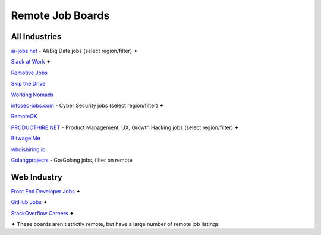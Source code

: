 Remote Job Boards
=================
All Industries
-----------------

`ai-jobs.net <https://ai-jobs.net/>`_ - AI/Big Data jobs (select region/filter) ✦

`Slack at Work <http://slackatwork.com/>`_ ✦

`Remotive Jobs <http://jobs.remotive.io/>`_

`Skip the Drive <http://www.skipthedrive.com/>`_

`Working Nomads <http://www.workingnomads.co/jobs>`_

`infosec-jobs.com <https://infosec-jobs.com/>`_ - Cyber Security jobs (select region/filter) ✦

`RemoteOK <https://remoteok.io>`_

`PRODUCTHIRE.NET <https://producthire.net/>`_ - Product Management, UX, Growth Hacking jobs (select region/filter) ✦

`Bitwage Me <https://www.bitwage.me/remote-jobs>`_

`whoishiring.io <https://whoishiring.io/search/24.6237/-42.4948/2?remote=true>`_

`Golangprojects <https://www.golangprojects.com/golang-remote-jobs.html>`_ - Go/Golang jobs, filter on remote
 
Web Industry
-------------
`Front End Developer Jobs <http://frontenddeveloperjob.com/>`_ ✦

`GitHub Jobs <https://jobs.github.com/positions?description=remote&location=>`_ ✦

`StackOverflow Careers <http://careers.stackoverflow.com/jobs/remote>`_ ✦


✦ These boards aren't strictly remote, but have a large number of remote job listings

